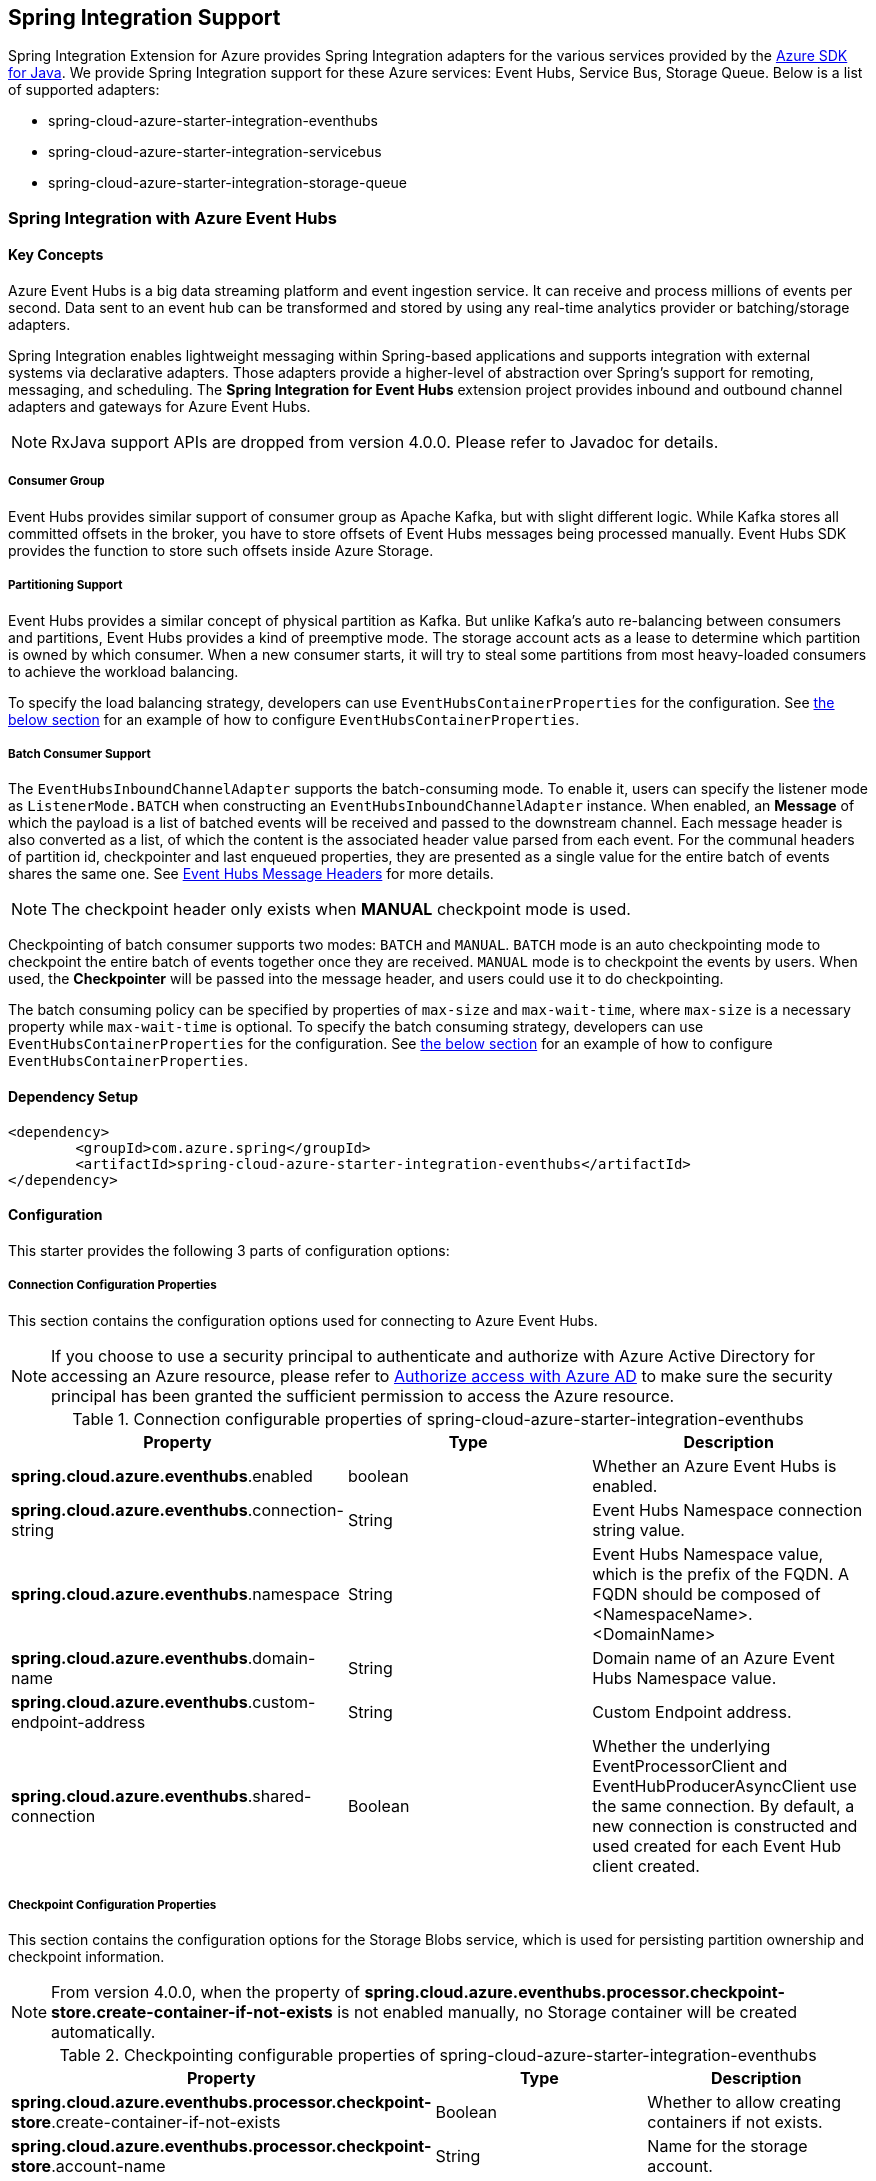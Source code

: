 == Spring Integration Support

Spring Integration Extension for Azure provides Spring Integration adapters for the various services provided by the https://github.com/Azure/azure-sdk-for-java/[Azure SDK for Java]. We provide Spring Integration support for these Azure services: Event Hubs, Service Bus, Storage Queue. Below is a list of supported adapters:

* spring-cloud-azure-starter-integration-eventhubs
* spring-cloud-azure-starter-integration-servicebus
* spring-cloud-azure-starter-integration-storage-queue

=== Spring Integration with Azure Event Hubs

==== Key Concepts
Azure Event Hubs is a big data streaming platform and event ingestion service. It can receive and process millions of events per second. Data sent to an event hub can be transformed and stored by using any real-time analytics provider or batching/storage adapters.

Spring Integration enables lightweight messaging within Spring-based applications and supports integration with external systems via declarative adapters. Those adapters provide a higher-level of abstraction over Spring’s support for remoting, messaging, and scheduling. The *Spring Integration for Event Hubs* extension project provides inbound and outbound channel adapters and gateways for Azure Event Hubs.

NOTE: RxJava support APIs are dropped from version 4.0.0.
Please refer to Javadoc for details.

===== Consumer Group

Event Hubs provides similar support of consumer group as Apache Kafka, but with slight different logic. While Kafka
stores all committed offsets in the broker, you have to store offsets of Event Hubs messages
being processed manually. Event Hubs SDK provides the function to store such offsets inside Azure Storage.

===== Partitioning Support

Event Hubs provides a similar concept of physical partition as Kafka. But unlike Kafka's auto re-balancing between consumers and partitions, Event Hubs provides a kind of preemptive mode. The storage account acts as a lease to determine which partition is owned by which consumer. When a new consumer starts, it will try to steal some partitions
from most heavy-loaded consumers to achieve the workload balancing.

To specify the load balancing strategy, developers can use `EventHubsContainerProperties` for the configuration. See <<receive-from-eh, the below section>> for an example of how to configure `EventHubsContainerProperties`.

===== Batch Consumer Support
The `EventHubsInboundChannelAdapter` supports the batch-consuming mode. To enable it, users can specify the listener mode as `ListenerMode.BATCH` when constructing an `EventHubsInboundChannelAdapter` instance.
When enabled, an **Message** of which the payload is a list of batched events will be received and passed to the downstream channel. Each message header is also converted as a list, of which the content is the associated header value parsed from each event. For the communal headers of partition id, checkpointer and last enqueued properties, they are presented as a single value for the entire batch of events shares the same one. See <<si-eh-headers, Event Hubs Message Headers>> for more details.

NOTE: The checkpoint header only exists when **MANUAL** checkpoint mode is used.

Checkpointing of batch consumer supports two modes: `BATCH` and `MANUAL`. `BATCH` mode is an auto checkpointing mode to checkpoint the entire batch of events together once they are received. `MANUAL` mode is to checkpoint the events by users. When used, the
**Checkpointer** will be passed into the message header, and users could use it to do checkpointing.

The batch consuming policy can be specified by properties of `max-size` and `max-wait-time`, where `max-size` is a necessary property while `max-wait-time` is optional.
To specify the batch consuming strategy, developers can use `EventHubsContainerProperties` for the configuration. See <<receive-from-eh, the below section>> for an example of how to configure `EventHubsContainerProperties`.

==== Dependency Setup

[source,xml]
----
<dependency>
	<groupId>com.azure.spring</groupId>
	<artifactId>spring-cloud-azure-starter-integration-eventhubs</artifactId>
</dependency>
----

==== Configuration

This starter provides the following 3 parts of configuration options:

===== Connection Configuration Properties
This section contains the configuration options used for connecting to Azure Event Hubs.

NOTE: If you choose to use a security principal to authenticate and authorize with Azure Active Directory for accessing an Azure resource, please refer to link:index.html#authorize-access-with-azure-active-directory[Authorize access with Azure AD] to make sure the security principal has been granted the sufficient permission to access the Azure resource.

.Connection configurable properties of spring-cloud-azure-starter-integration-eventhubs
[cols="<,<,<", options="header"]
|===
|Property | Type |Description

|*spring.cloud.azure.eventhubs*.enabled
| boolean
| Whether an Azure Event Hubs is enabled.

|*spring.cloud.azure.eventhubs*.connection-string
| String
| Event Hubs Namespace connection string value.

|*spring.cloud.azure.eventhubs*.namespace
| String
| Event Hubs Namespace value, which is the prefix of the FQDN. A FQDN should be composed of <NamespaceName>.<DomainName>

|*spring.cloud.azure.eventhubs*.domain-name
| String
| Domain name of an Azure Event Hubs Namespace value.

|*spring.cloud.azure.eventhubs*.custom-endpoint-address
| String
| Custom Endpoint address.

|*spring.cloud.azure.eventhubs*.shared-connection
| Boolean
| Whether the underlying EventProcessorClient and EventHubProducerAsyncClient use the same connection. By
default, a new connection is constructed and used created for each Event Hub client created.

|===

===== Checkpoint Configuration Properties
This section contains the configuration options for the Storage Blobs service, which is used for persisting partition ownership and checkpoint information.

NOTE: From version 4.0.0, when the property of **spring.cloud.azure.eventhubs.processor.checkpoint-store.create-container-if-not-exists** is not enabled manually, no Storage container will be created automatically.

.Checkpointing configurable properties of spring-cloud-azure-starter-integration-eventhubs
[cols="<,<,<", options="header"]
|===
|Property | Type |Description

|*spring.cloud.azure.eventhubs.processor.checkpoint-store*.create-container-if-not-exists
|Boolean
|Whether to allow creating containers if not exists.

|*spring.cloud.azure.eventhubs.processor.checkpoint-store*.account-name
| String
| Name for the storage account.

|*spring.cloud.azure.eventhubs.processor.checkpoint-store*.account-key
| String
| Storage account access key.

|*spring.cloud.azure.eventhubs.processor.checkpoint-store*.container-name
| String
| Storage container name.
|===

Common Azure Service SDK configuration options are configurable for Storage Blob checkpoint store as well. The supported configuration options are introduced in link:configuration.html[the Configuration page], and could be configured with either the unified prefix `spring.cloud.azure.` or the prefix of `spring.cloud.azure.eventhubs.processor.checkpoint-store`.

===== Event Hub Processor Configuration Properties

The `EventHubsInboundChannelAdapter` uses the `EventProcessorClient` to consume messages from an event hub, to configure the overall properties of an `EventProcessorClient`,
developers can use `EventHubsContainerProperties` for the configuration. See <<receive-from-eh, the below section>> about how to work with `EventHubsInboundChannelAdapter`.

==== Basic Usage
===== Send messages to Azure Event Hubs
Step 1. Fill the credential configuration options.

* For credentials as connection string, configure below properties in `application.yml`:
[source,yaml]
----
spring:
  cloud:
    azure:
      eventhubs:
        connection-string: ${AZURE_SERVICE_BUS_CONNECTION_STRING}
        processor:
          checkpoint-store:
            container-name: ${CHECKPOINT-CONTAINER}
            account-name: ${CHECKPOINT-STORAGE-ACCOUNT}
            account-key: ${CHECKPOINT-ACCESS-KEY}
----

* For credentials as managed identities, configure below properties in `application.yml`:
[source,yaml]
----
spring:
  cloud:
    azure:
      credential:
        managed-identity-enabled: true
        client-id: ${AZURE_CLIENT_ID}
      eventhubs:
        namespace: ${AZURE_SERVICE_BUS_NAMESPACE}
        processor:
          checkpoint-store:
            container-name: ${CONTAINER_NAME}
            account-name: ${ACCOUNT_NAME}
----

* For credentials as service principal, configure below properties in application.yml:
[source,yaml]
----
spring:
  cloud:
    azure:
      credential:
        client-id: ${AZURE_CLIENT_ID}
        client-secret: ${AZURE_CLIENT_SECRET}
      profile:
        tenant-id: ${AZURE_TENANT_ID}
      eventhubs:
        namespace: ${AZURE_SERVICE_BUS_NAMESPACE}
        processor:
          checkpoint-store:
            container-name: ${CONTAINER_NAME}
            account-name: ${ACCOUNT_NAME}
----

Step 2. Create `DefaultMessageHandler` with the bean of `EventHubsTemplate` to send messages to Event Hubs.
[source,java]
----
class Demo {
    private static final String OUTPUT_CHANNEL = "output";
    private static final String EVENTHUB_NAME = "eh1";

    @Bean
    @ServiceActivator(inputChannel = OUTPUT_CHANNEL)
    public MessageHandler messageSender(EventHubsTemplate eventHubsTemplate) {
        DefaultMessageHandler handler = new DefaultMessageHandler(EVENTHUB_NAME, eventHubsTemplate);
        handler.setSendCallback(new ListenableFutureCallback<Void>() {
            @Override
            public void onSuccess(Void result) {
                LOGGER.info("Message was sent successfully.");
            }
            @Override
            public void onFailure(Throwable ex) {
                LOGGER.error("There was an error sending the message.", ex);
            }
        });
        return handler;
    }
}
----

Step 3. Create a message gateway binding with the above message handler via a message channel.
[source,java]
----
class Demo {
    @Autowired
    EventHubOutboundGateway messagingGateway;

    @MessagingGateway(defaultRequestChannel = OUTPUT_CHANNEL)
    public interface EventHubOutboundGateway {
        void send(String text);
    }
}
----
Step 4. Send messages using the gateway.
[source,java]
----
class Demo {
    public void demo() {
        this.messagingGateway.send(message);
    }
}
----

[#receive-from-eh]
===== Receive Messages from Azure Event Hubs
Step 1. Fill the credential configuration options.

Step 2. Create a bean of message channel as the input channel.
[source,java]
----
@Configuration
class Demo {
    @Bean
    public MessageChannel input() {
        return new DirectChannel();
    }
}
----

Step 3. Create `EventHubsInboundChannelAdapter` with the bean of `EventHubsMessageListenerContainer` to receive messages from Event Hubs.

[source,java]
----
@Configuration
class Demo {
    private static final String INPUT_CHANNEL = "input";
    private static final String EVENTHUB_NAME = "eh1";
    private static final String CONSUMER_GROUP = "$Default";

    @Bean
    public EventHubsInboundChannelAdapter messageChannelAdapter(
            @Qualifier(INPUT_CHANNEL) MessageChannel inputChannel,
            EventHubsMessageListenerContainer listenerContainer) {
        EventHubsInboundChannelAdapter adapter = new EventHubsInboundChannelAdapter(processorContainer);
        adapter.setOutputChannel(inputChannel);
        return adapter;
    }

    @Bean
    public EventHubsMessageListenerContainer messageListenerContainer(EventHubsProcessorFactory processorFactory) {
        EventHubsContainerProperties containerProperties = new EventHubsContainerProperties();
        containerProperties.setEventHubName(EVENTHUB_NAME);
        containerProperties.setConsumerGroup(CONSUMER_GROUP);
        containerProperties.setCheckpointConfig(new CheckpointConfig(CheckpointMode.MANUAL));
        return new EventHubsMessageListenerContainer(processorFactory, containerProperties);
    }
}
----

Step 4. Create a message receiver binding with EventHubsInboundChannelAdapter via the message channel created before.
[source,java]
----
class Demo {
    @ServiceActivator(inputChannel = INPUT_CHANNEL)
    public void messageReceiver(byte[] payload, @Header(AzureHeaders.CHECKPOINTER) Checkpointer checkpointer) {
        String message = new String(payload);
        LOGGER.info("New message received: '{}'", message);
        checkpointer.success()
                .doOnSuccess(s -> LOGGER.info("Message '{}' successfully checkpointed", message))
                .doOnError(e -> LOGGER.error("Error found", e))
                .block();
    }
}
----

===== Configure EventHubsMessageConverter to Customize ObjectMapper
`EventHubsMessageConverter` is made as a configurable bean to allow users to customize ObjectMapper.

[#si-eh-batch]
===== Batch Consumer Support
To consume messages from Event Hubs in batches is similar with the above sample, besides users should set the batch-consuming related configuration options for `EventHubsInboundChannelAdapter`.

When create `EventHubsInboundChannelAdapter`, the listener mode should be set as `BATCH`. When create bean of `EventHubsMessageListenerContainer`, set the checkpoint mode as either `MANUAL` or `BATCH`, and the batch options can be configured as needed.

[source,java]
----
@Configuration
class Demo {
    private static final String INPUT_CHANNEL = "input";
    private static final String EVENTHUB_NAME = "eh1";
    private static final String CONSUMER_GROUP = "$Default";

    @Bean
    public EventHubsInboundChannelAdapter messageChannelAdapter(
            @Qualifier(INPUT_CHANNEL) MessageChannel inputChannel,
            EventHubsMessageListenerContainer listenerContainer) {
        EventHubsInboundChannelAdapter adapter = new EventHubsInboundChannelAdapter(processorContainer, ListenerMode.BATCH);
        adapter.setOutputChannel(inputChannel);
        return adapter;
    }

    @Bean
    public EventHubsMessageListenerContainer messageListenerContainer(EventHubsProcessorFactory processorFactory) {
        EventHubsContainerProperties containerProperties = new EventHubsContainerProperties();
        containerProperties.setEventHubName(EVENTHUB_NAME);
        containerProperties.setConsumerGroup(CONSUMER_GROUP);
        containerProperties.getBatch().setMaxSize(100);
        containerProperties.setCheckpointConfig(new CheckpointConfig(CheckpointMode.MANUAL));
        return new EventHubsMessageListenerContainer(processorFactory, containerProperties);
    }
}
----

[#si-eh-headers]
===== Event Hubs Message Headers

The following table illustrates how Event Hubs message properties are mapped to Spring message headers. For Azure Event Hubs, message is called as `event`.

.Mapping between Event Hubs Message / Event Properties and Spring Message Headers in Record Listener Mode
[cols="<,<,<,<", options="header"]
|===
|Event Hubs Event Properties | Spring Message Header Constants | Type | Description

|Enqueued time
| EventHubsHeaders#ENQUEUED_TIME
|Instant
|The instant, in UTC, of when the event was enqueued in the Event Hub partition.

|Offset
|EventHubsHeaders#OFFSET
|Long
|The offset of the event when it was received from the associated Event Hub partition.

|Partition key
|AzureHeaders#PARTITION_KEY
|String
|The partition hashing key if it was set when originally publishing the event.

|Partition id
|AzureHeaders#RAW_PARTITION_ID
|String
|The partition id of the Event Hub.

|Sequence number
|EventHubsHeaders#SEQUENCE_NUMBER
|Long
|The sequence number assigned to the event when it was enqueued in the associated Event Hub partition.

|Last enqueued event properties
|EventHubsHeaders#LAST_ENQUEUED_EVENT_PROPERTIES
|LastEnqueuedEventProperties
|The properties of the last enqueued event in this partition.

|NA
|AzureHeaders#CHECKPOINTER
|Checkpointer
|The header for checkpoint the specific message.
|===

Users can parse the message headers for the related information of each event. To set a message header for the event, all customized headers will be put as an application property of an event, where the header is set as the property key. When events are received from Event Hubs, all application properties will be converted to the message header.

NOTE: Message headers of partition key, enqueued time, offset and sequence number is not supported to be set manually.

When the batch-consumer mode is enabled, the specific headers of batched messages are listed as below, which contains a list of values from each single Event Hubs event.

.Mapping between Event Hubs Message / Event Properties and Spring Message Headers in Batch Listener Mode
[cols="<,<,<,<", options="header"]
|===
|Event Hubs Event Properties | Spring Batch Message Header Constants | Type | Description

|Enqueued time
|EventHubsHeaders#ENQUEUED_TIME
|List of Instant
|List of the instant, in UTC, of when each event was enqueued in the Event Hub partition.

|Offset
|EventHubsHeaders#OFFSET
|List of Long
|List of the offset of each event when it was received from the associated Event Hub partition.

|Partition key
|AzureHeaders#PARTITION_KEY
|List of String
|List of the partition hashing key if it was set when originally publishing each event.

|Sequence number
|EventHubsHeaders#SEQUENCE_NUMBER
|List of Long
|List of the sequence number assigned to each event when it was enqueued in the associated Event Hub partition.

|System properties
|EventHubsHeaders#BATCH_CONVERTED_SYSTEM_PROPERTIES
|List of Map
|List of the system properties of each event.

|Application properties
|EventHubsHeaders#BATCH_CONVERTED_APPLICATION_PROPERTIES
|List of Map
|List of the application properties of each event, where all customized message headers or event properties are placed.
|===

NOTE: When publish messages, all the above batch headers will be removed from the messages if exist.

==== Samples

Please refer to link:https://github.com/Azure-Samples/azure-spring-boot-samples/tree/spring-cloud-azure_{project-version}/eventhubs/spring-cloud-azure-starter-integration-eventhubs/eventhubs-integration[azure-spring-boot-samples] for more details.

=== Spring Integration with Azure Service Bus

==== Key Concepts
Spring Integration enables lightweight messaging within Spring-based applications and supports integration with external systems via declarative adapters.

The Spring Integration for Azure Service Bus extension project provides inbound and outbound channel adapters for Azure Service Bus.

NOTE: CompletableFuture support APIs have been deprecated from version 2.10.0, and is replaced by Reactor Core from version 4.0.0.
Please refer to Javadoc for details.

==== Dependency Setup

[source,xml]
----
<dependency>
	<groupId>com.azure.spring</groupId>
	<artifactId>spring-cloud-azure-starter-integration-servicebus</artifactId>
</dependency>
----

==== Configuration

This starter provides the following 2 parts of configuration options:

===== Connection Configuration Properties

This section contains the configuration options used for connecting to Azure Service Bus.

NOTE: If you choose to use a security principal to authenticate and authorize with Azure Active Directory for accessing an Azure resource, please refer to link:index.html#authorize-access-with-azure-active-directory[Authorize access with Azure AD] to make sure the security principal has been granted the sufficient permission to access the Azure resource.

.Connection configurable properties of spring-cloud-azure-starter-integration-servicebus
[cols="<,<,<", options="header"]
|===
|Property | Type |Description

|*spring.cloud.azure.servicebus*.enabled
| boolean
| Whether an Azure Service Bus is enabled.

|*spring.cloud.azure.servicebus*.connection-string
| String
| Service Bus Namespace connection string value.

|*spring.cloud.azure.servicebus*.namespace
| String
| Service Bus Namespace value, which is the prefix of the FQDN. A FQDN should be composed of <NamespaceName>.<DomainName>

|*spring.cloud.azure.servicebus*.domain-name
| String
| Domain name of an Azure Service Bus Namespace value.

|===

===== Service Bus Processor Configuration Properties

The `ServiceBusInboundChannelAdapter` uses the `ServiceBusProcessorClient` to consume messages, to configure the overall properties of an `ServiceBusProcessorClient`,
developers can use `ServiceBusContainerProperties` for the configuration. See <<receive-from-sb, the below section>> about how to work with `ServiceBusInboundChannelAdapter`.

==== Basic Usage
===== Send Messages to Azure Service Bus
Step 1. Fill the credential configuration options.

* For credentials as connection string, configure below properties in application.yml:
[source,yaml]
----
spring:
  cloud:
    azure:
      servicebus:
        connection-string: ${AZURE_SERVICE_BUS_CONNECTION_STRING}
----

* For credentials as managed identities, configure below properties in application.yml:
[source,yaml]
----
spring:
  cloud:
    azure:
      credential:
        managed-identity-enabled: true
        client-id: ${AZURE_CLIENT_ID}
      profile:
        tenant-id: ${AZURE_TENANT_ID}
      servicebus:
        namespace: ${AZURE_SERVICE_BUS_NAMESPACE}
----

* For credentials as service principal, configure below properties in application.yml:
[source,yaml]
----
spring:
  cloud:
    azure:
      credential:
        client-id: ${AZURE_CLIENT_ID}
        client-secret: ${AZURE_CLIENT_SECRET}
      profile:
        tenant-id: ${AZURE_TENANT_ID}
      servicebus:
        namespace: ${AZURE_SERVICE_BUS_NAMESPACE}
----

Step 2. Create `DefaultMessageHandler` with the bean of `ServiceBusTemplate` to send messages to Service Bus,
set the entity type for the ServiceBusTemplate. This sample takes Service Bus Queue as example.
[source,java]
----
class Demo {
    private static final String OUTPUT_CHANNEL = "queue.output";

    @Bean
    @ServiceActivator(inputChannel = OUTPUT_CHANNEL)
    public MessageHandler queueMessageSender(ServiceBusTemplate serviceBusTemplate) {
        serviceBusTemplate.setDefaultEntityType(ServiceBusEntityType.QUEUE);
        DefaultMessageHandler handler = new DefaultMessageHandler(QUEUE_NAME, serviceBusTemplate);
        handler.setSendCallback(new ListenableFutureCallback<Void>() {
            @Override
            public void onSuccess(Void result) {
                LOGGER.info("Message was sent successfully.");
            }

            @Override
            public void onFailure(Throwable ex) {
                LOGGER.info("There was an error sending the message.");
            }
        });

        return handler;
    }
}
----

Step 3. Create a message gateway binding with the above message handler via a message channel.
[source,java]
----
class Demo {
    @Autowired
    QueueOutboundGateway messagingGateway;

    @MessagingGateway(defaultRequestChannel = OUTPUT_CHANNEL)
    public interface QueueOutboundGateway {
        void send(String text);
    }
}
----

Step 4. Send messages using the gateway.
[source,java]
----
class Demo {
    public void demo() {
        this.messagingGateway.send(message);
    }
}
----

[#receive-from-sb]
===== Receive Messages from Azure Service Bus
Step 1. Fill the credential configuration options.

Step 2. Create a bean of message channel as the input channel.
[source,java]
----
@Configuration
class Demo {
    private static final String INPUT_CHANNEL = "input";

    @Bean
    public MessageChannel input() {
        return new DirectChannel();
    }
}
----

Step 3. Create `ServiceBusInboundChannelAdapter` with the bean of `ServiceBusMessageListenerContainer` to receive messages to Service Bus. This sample takes Service Bus Queue as example.
[source,java]
----
@Configuration
class Demo {
    private static final String QUEUE_NAME = "queue1";

    @Bean
    public ServiceBusMessageListenerContainer messageListenerContainer(ServiceBusProcessorFactory processorFactory) {
        ServiceBusContainerProperties containerProperties = new ServiceBusContainerProperties();
        containerProperties.setEntityName(QUEUE_NAME);
        containerProperties.setAutoComplete(false);
        return new ServiceBusMessageListenerContainer(processorFactory, containerProperties);
    }

    @Bean
    public ServiceBusInboundChannelAdapter queueMessageChannelAdapter(
        @Qualifier(INPUT_CHANNEL) MessageChannel inputChannel,
        ServiceBusMessageListenerContainer listenerContainer) {
        ServiceBusInboundChannelAdapter adapter = new ServiceBusInboundChannelAdapter(listenerContainer);
        adapter.setOutputChannel(inputChannel);
        return adapter;
    }
}
----

Step 4. Create a message receiver binding with ServiceBusInboundChannelAdapter via the message channel we created before.
[source,java]
----
class Demo {
    @ServiceActivator(inputChannel = INPUT_CHANNEL)
    public void messageReceiver(byte[] payload, @Header(AzureHeaders.CHECKPOINTER) Checkpointer checkpointer) {
        String message = new String(payload);
        LOGGER.info("New message received: '{}'", message);
        checkpointer.success()
                .doOnSuccess(s -> LOGGER.info("Message '{}' successfully checkpointed", message))
                .doOnError(e -> LOGGER.error("Error found", e))
                .block();
    }
}
----

===== Configure ServiceBusMessageConverter to Customize ObjectMapper
`ServiceBusMessageConverter` is made as a configurable bean to allow users to customize ObjectMapper.

[#si-sb-headers]
===== Service Bus Message Headers
For some Service Bus headers that can be mapped to multiple Spring header constants, the priority of different Spring headers is listed.

.Mapping between Service Bus Headers and Spring Headers
[cols="<,<,<,<,<", options="header"]
|===
|Service Bus Message Headers and Properties | Spring Message Header Constants | Type | Configurable | Description

| Content type
| MessageHeaders#CONTENT_TYPE
| String
| Yes
| The RFC2045 Content-Type descriptor of the message.

| Correlation id
| ServiceBusMessageHeaders#CORRELATION_ID
| String
| Yes
| The correlation id of the message

| Message id
| ServiceBusMessageHeaders#MESSAGE_ID
| String
| Yes
| The message id of the message, this header has higher priority than `MessageHeaders#ID`.

| Message id
| MessageHeaders#ID
| UUID
| Yes
| The message id of the message, this header has lower priority than `ServiceBusMessageHeaders#MESSAGE_ID`.

| Partition key
| ServiceBusMessageHeaders#PARTITION_KEY
| String
| Yes
| The partition key for sending the message to a partitioned entity.

| Reply to
| MessageHeaders#REPLY_CHANNEL
| String
| Yes
| The address of an entity to send replies to.

| Reply to session id
| ServiceBusMessageHeaders#REPLY_TO_SESSION_ID
| String
| Yes
| The ReplyToGroupId property value of the message.

| Scheduled enqueue time utc
| ServiceBusMessageHeaders#SCHEDULED_ENQUEUE_TIME
| OffsetDateTime
| Yes
| The datetime at which the message should be enqueued in Service Bus, this header has higher priority than `AzureHeaders#SCHEDULED_ENQUEUE_MESSAGE`.

| Scheduled enqueue time utc
| AzureHeaders#SCHEDULED_ENQUEUE_MESSAGE
| Integer
| Yes
| The datetime at which the message should be enqueued in Service Bus, this header has lower priority than `ServiceBusMessageHeaders#SCHEDULED_ENQUEUE_TIME`.

| Session id
| ServiceBusMessageHeaders#SESSION_ID
| String
| Yes
| The session identifier for a session-aware entity.

| Time to live
| ServiceBusMessageHeaders#TIME_TO_LIVE
| Duration
| Yes
| The duration of time before this message expires.

| To
| ServiceBusMessageHeaders#TO
| String
| Yes
| The "to" address of the message, reserved for future use in routing scenarios and presently ignored by the broker itself.

| Subject
| ServiceBusMessageHeaders#SUBJECT
| String
| Yes
| The subject for the message.

| Dead letter error description
| ServiceBusMessageHeaders#DEAD_LETTER_ERROR_DESCRIPTION
| String
| No
| The description for a message that has been dead-lettered.

| Dead letter reason
| ServiceBusMessageHeaders#DEAD_LETTER_REASON
| String
| No
| The reason a message was dead-lettered.

| Dead letter source
| ServiceBusMessageHeaders#DEAD_LETTER_SOURCE
| String
| No
| The entity in which the message was dead-lettered.

| Delivery count
| ServiceBusMessageHeaders#DELIVERY_COUNT
| long
| No
| The number of the times this message was delivered to clients.

| Enqueued sequence number
| ServiceBusMessageHeaders#ENQUEUED_SEQUENCE_NUMBER
| long
| No
| The enqueued sequence number assigned to a message by Service Bus.

| Enqueued time
| ServiceBusMessageHeaders#ENQUEUED_TIME
| OffsetDateTime
| No
| The datetime at which this message was enqueued in Service Bus.

| Expires at
| ServiceBusMessageHeaders#EXPIRES_AT
| OffsetDateTime
| No
| The datetime at which this message will expire.

| Lock token
| ServiceBusMessageHeaders#LOCK_TOKEN
| String
| No
| The lock token for the current message.

| Locked until
| ServiceBusMessageHeaders#LOCKED_UNTIL
| OffsetDateTime
| No
| The datetime at which the lock of this message expires.

| Sequence number
| ServiceBusMessageHeaders#SEQUENCE_NUMBER
| long
| No
| The unique number assigned to a message by Service Bus.

| State
| ServiceBusMessageHeaders#STATE
| ServiceBusMessageState
| No
| The state of the message, which can be Active, Deferred, or Scheduled.
|===

===== Partition Key Support
This starter supports link:https://docs.microsoft.com/azure/service-bus-messaging/service-bus-partitioning[Service Bus partitioning] by allowing setting partition key and session id in the message header. This section introduces how to set partition key for messages.

_Recommended:_ Use `ServiceBusMessageHeaders.PARTITION_KEY` as the key of the header.

[source,java]
----
public class SampleController {
    @PostMapping("/messages")
    public ResponseEntity<String> sendMessage(@RequestParam String message) {
        LOGGER.info("Going to add message {} to Sinks.Many.", message);
        many.emitNext(MessageBuilder.withPayload(message)
                                    .setHeader(ServiceBusMessageHeaders.PARTITION_KEY, "Customize partition key")
                                    .build(), Sinks.EmitFailureHandler.FAIL_FAST);
        return ResponseEntity.ok("Sent!");
    }
}
----

_Not recommended but currently supported:_ `AzureHeaders.PARTITION_KEY` as the key of the header.

[source,java]
----
public class SampleController {
    @PostMapping("/messages")
    public ResponseEntity<String> sendMessage(@RequestParam String message) {
        LOGGER.info("Going to add message {} to Sinks.Many.", message);
        many.emitNext(MessageBuilder.withPayload(message)
                                    .setHeader(AzureHeaders.PARTITION_KEY, "Customize partition key")
                                    .build(), Sinks.EmitFailureHandler.FAIL_FAST);
        return ResponseEntity.ok("Sent!");
    }
}
----

NOTE: When both `ServiceBusMessageHeaders.PARTITION_KEY` and `AzureHeaders.PARTITION_KEY` are set in the message headers,
`ServiceBusMessageHeaders.PARTITION_KEY` is preferred.

===== Session Support

This example demonstrates how to manually set the session id of a message in the application.

[source,java]
----
public class SampleController {
    @PostMapping("/messages")
    public ResponseEntity<String> sendMessage(@RequestParam String message) {
        LOGGER.info("Going to add message {} to Sinks.Many.", message);
        many.emitNext(MessageBuilder.withPayload(message)
                                    .setHeader(ServiceBusMessageHeaders.SESSION_ID, "Customize session id")
                                    .build(), Sinks.EmitFailureHandler.FAIL_FAST);
        return ResponseEntity.ok("Sent!");
    }
}
----

NOTE: When the `ServiceBusMessageHeaders.SESSION_ID` is set in the message headers, and a different `ServiceBusMessageHeaders.PARTITION_KEY` (or `AzureHeaders.PARTITION_KEY`) header is also set,
the value of the session id will eventually be used to overwrite the value of the partition key.

==== Samples

Please refer to link:https://github.com/Azure-Samples/azure-spring-boot-samples/tree/spring-cloud-azure_{project-version}/servicebus/spring-cloud-azure-starter-integration-servicebus[azure-spring-boot-samples] for more details.

=== Spring Integration with Azure Storage Queue

==== Key Concepts
Azure Queue Storage is a service for storing large numbers of messages. You access messages from anywhere in the world via authenticated calls using HTTP or HTTPS. A queue message can be up to 64 KB in size. A queue may contain millions of messages, up to the total capacity limit of a storage account. Queues are commonly used to create a backlog of work to process asynchronously.

==== Dependency Setup

[source,xml]
----
<dependency>
	<groupId>com.azure.spring</groupId>
	<artifactId>spring-cloud-azure-starter-integration-storage-queue</artifactId>
</dependency>
----

==== Configuration

This starter provides the following configuration options:

===== Connection Configuration Properties
This section contains the configuration options used for connecting to Azure Storage Queue.

NOTE: If you choose to use a security principal to authenticate and authorize with Azure Active Directory for accessing an Azure resource, please refer to link:index.html#authorize-access-with-azure-active-directory[Authorize access with Azure AD] to make sure the security principal has been granted the sufficient permission to access the Azure resource.

.Connection configurable properties of spring-cloud-azure-starter-integration-storage-queue
[cols="<,<,<", options="header"]
|===
|Property | Type |Description

|*spring.cloud.azure.storage.queue*.enabled | boolean | Whether an Azure Storage Queue is enabled.
|*spring.cloud.azure.storage.queue*.connection-string | String | Storage Queue Namespace connection string value.
|*spring.cloud.azure.storage.queue*.accountName | String | Storage Queue account name.
|*spring.cloud.azure.storage.queue*.accountKey | String | Storage Queue account key.
|*spring.cloud.azure.storage.queue*.endpoint | String | Storage Queue service endpoint.
|*spring.cloud.azure.storage.queue*.sasToken | String | Sas token credential
|*spring.cloud.azure.storage.queue*.serviceVersion | QueueServiceVersion | QueueServiceVersion that is used when making API requests.
|*spring.cloud.azure.storage.queue*.messageEncoding | String | Queue message encoding.

|===

==== Basic Usage
===== Send messages to Azure Storage Queue
Step 1. Fill the credential configuration options.

** For credentials as connection string, configure below properties in application.yml:
[source,yaml]
----
spring:
  cloud:
    azure:
      storage:
        queue:
          connection-string: ${AZURE_SERVICE_BUS_CONNECTION_STRING}
----

** For credentials as managed identities, configure below properties in application.yml:
[source,yaml]
----
spring:
  cloud:
    azure:
      credential:
        managed-identity-enabled: true
        client-id: ${AZURE_CLIENT_ID}
      profile:
        tenant-id: ${AZURE_TENANT_ID}
      storage:
        queue:
          namespace: ${AZURE_SERVICE_BUS_NAMESPACE}
----

** For credentials as service principal, configure below properties in application.yml:
[source,yaml]
----
spring:
  cloud:
    azure:
      credential:
        client-id: ${AZURE_CLIENT_ID}
        client-secret: ${AZURE_CLIENT_SECRET}
      profile:
        tenant-id: ${AZURE_TENANT_ID}
      storage:
        queue:
          namespace: ${AZURE_SERVICE_BUS_NAMESPACE}
----


Step 2. Create `DefaultMessageHandler` with the bean of `StorageQueueTemplate` to send messages to Storage Queue.
[source,java]
----
class Demo {
    private static final String STORAGE_QUEUE_NAME = "example";
    private static final String OUTPUT_CHANNEL = "output";

    @Bean
    @ServiceActivator(inputChannel = OUTPUT_CHANNEL)
    public MessageHandler messageSender(StorageQueueTemplate storageQueueTemplate) {
        DefaultMessageHandler handler = new DefaultMessageHandler(STORAGE_QUEUE_NAME, storageQueueTemplate);
        handler.setSendCallback(new ListenableFutureCallback<Void>() {
            @Override
            public void onSuccess(Void result) {
                LOGGER.info("Message was sent successfully.");
            }

            @Override
            public void onFailure(Throwable ex) {
                LOGGER.info("There was an error sending the message.");
            }
        });
        return handler;
    }
}
----

Step 3. Create a Message gateway binding with the above message handler via a message channel.
[source,java]
----
class Demo {
    @Autowired
    StorageQueueOutboundGateway storageQueueOutboundGateway;

    @MessagingGateway(defaultRequestChannel = OUTPUT_CHANNEL)
    public interface StorageQueueOutboundGateway {
        void send(String text);
    }
}
----

Step 4. Send messages using the gateway.
[source,java]
----
class Demo {
    public void demo() {
        this.storageQueueOutboundGateway.send(message);
    }
}
----

===== Receive Messages from Azure Storage Queue
Step 1. Fill the credential configuration options.

Step 2. Create a bean of message channel as the input channel.
[source,java]
----
class Demo {
    private static final String INPUT_CHANNEL = "input";

    @Bean
    public MessageChannel input() {
        return new DirectChannel();
    }
}
----

Step 3. Create `StorageQueueMessageSource` with the bean of `StorageQueueTemplate` to receive messages to Storage Queue.
[source,java]
----
class Demo {
    private static final String STORAGE_QUEUE_NAME = "example";

    @Bean
    @InboundChannelAdapter(channel = INPUT_CHANNEL, poller = @Poller(fixedDelay = "1000"))
    public StorageQueueMessageSource storageQueueMessageSource(StorageQueueTemplate storageQueueTemplate) {
        return new StorageQueueMessageSource(STORAGE_QUEUE_NAME, storageQueueTemplate);
    }
}
----

Step 4. Create a message receiver binding with StorageQueueMessageSource created in the last step via the message channel we created before.
[source,java]
----
class Demo {
    @ServiceActivator(inputChannel = INPUT_CHANNEL)
    public void messageReceiver(byte[] payload, @Header(AzureHeaders.CHECKPOINTER) Checkpointer checkpointer) {
        String message = new String(payload);
        LOGGER.info("New message received: '{}'", message);
        checkpointer.success()
            .doOnError(Throwable::printStackTrace)
            .doOnSuccess(t -> LOGGER.info("Message '{}' successfully checkpointed", message))
            .block();
    }
}
----

==== Samples

Please refer to link:https://github.com/Azure-Samples/azure-spring-boot-samples/tree/spring-cloud-azure_{project-version}/storage/spring-cloud-azure-starter-integration-storage-queue[azure-spring-boot-samples] for more details.

